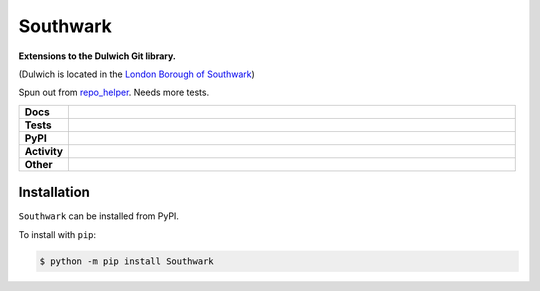 ##########
Southwark
##########

.. start short_desc

**Extensions to the Dulwich Git library.**

.. end short_desc

(Dulwich is located in the `London Borough of Southwark <https://en.wikipedia.org/wiki/London_Borough_of_Southwark>`_)

Spun out from `repo_helper <https://github.com/domdfcoding/repo_helper>`_. Needs more tests.

.. start shields

.. list-table::
	:stub-columns: 1
	:widths: 10 90

	* - Docs
	  - |docs| |docs_check|
	* - Tests
	  - |travis| |actions_windows| |actions_macos| |coveralls| |codefactor| |pre_commit_ci|
	* - PyPI
	  - |pypi-version| |supported-versions| |supported-implementations| |wheel|
	* - Activity
	  - |commits-latest| |commits-since| |maintained|
	* - Other
	  - |license| |language| |requires| |pre_commit|

.. |docs| image:: https://img.shields.io/readthedocs/southwark/latest?logo=read-the-docs
	:target: https://southwark.readthedocs.io/en/latest/?badge=latest
	:alt: Documentation Build Status

.. |docs_check| image:: https://github.com/domdfcoding/southwark/workflows/Docs%20Check/badge.svg
	:target: https://github.com/domdfcoding/southwark/actions?query=workflow%3A%22Docs+Check%22
	:alt: Docs Check Status

.. |travis| image:: https://github.com/domdfcoding/southwark/workflows/Linux%20Tests/badge.svg
	:target: https://github.com/domdfcoding/southwark/actions?query=workflow%3A%22Linux+Tests%22
	:alt: Linux Test Status

.. |actions_windows| image:: https://github.com/domdfcoding/southwark/workflows/Windows%20Tests/badge.svg
	:target: https://github.com/domdfcoding/southwark/actions?query=workflow%3A%22Windows+Tests%22
	:alt: Windows Test Status

.. |actions_macos| image:: https://github.com/domdfcoding/southwark/workflows/macOS%20Tests/badge.svg
	:target: https://github.com/domdfcoding/southwark/actions?query=workflow%3A%22macOS+Tests%22
	:alt: macOS Test Status

.. |requires| image:: https://requires.io/github/domdfcoding/southwark/requirements.svg?branch=master
	:target: https://requires.io/github/domdfcoding/southwark/requirements/?branch=master
	:alt: Requirements Status

.. |coveralls| image:: https://img.shields.io/coveralls/github/domdfcoding/southwark/master?logo=coveralls
	:target: https://coveralls.io/github/domdfcoding/southwark?branch=master
	:alt: Coverage

.. |codefactor| image:: https://img.shields.io/codefactor/grade/github/domdfcoding/southwark?logo=codefactor
	:target: https://www.codefactor.io/repository/github/domdfcoding/southwark
	:alt: CodeFactor Grade

.. |pypi-version| image:: https://img.shields.io/pypi/v/Southwark
	:target: https://pypi.org/project/Southwark/
	:alt: PyPI - Package Version

.. |supported-versions| image:: https://img.shields.io/pypi/pyversions/Southwark?logo=python&logoColor=white
	:target: https://pypi.org/project/Southwark/
	:alt: PyPI - Supported Python Versions

.. |supported-implementations| image:: https://img.shields.io/pypi/implementation/Southwark
	:target: https://pypi.org/project/Southwark/
	:alt: PyPI - Supported Implementations

.. |wheel| image:: https://img.shields.io/pypi/wheel/Southwark
	:target: https://pypi.org/project/Southwark/
	:alt: PyPI - Wheel

.. |license| image:: https://img.shields.io/github/license/domdfcoding/southwark
	:target: https://github.com/domdfcoding/southwark/blob/master/LICENSE
	:alt: License

.. |language| image:: https://img.shields.io/github/languages/top/domdfcoding/southwark
	:alt: GitHub top language

.. |commits-since| image:: https://img.shields.io/github/commits-since/domdfcoding/southwark/v0.5.2
	:target: https://github.com/domdfcoding/southwark/pulse
	:alt: GitHub commits since tagged version

.. |commits-latest| image:: https://img.shields.io/github/last-commit/domdfcoding/southwark
	:target: https://github.com/domdfcoding/southwark/commit/master
	:alt: GitHub last commit

.. |maintained| image:: https://img.shields.io/maintenance/yes/2020
	:alt: Maintenance

.. |pre_commit| image:: https://img.shields.io/badge/pre--commit-enabled-brightgreen?logo=pre-commit&logoColor=white
	:target: https://github.com/pre-commit/pre-commit
	:alt: pre-commit

.. |pre_commit_ci| image:: https://results.pre-commit.ci/badge/github/domdfcoding/southwark/master.svg
	:target: https://results.pre-commit.ci/latest/github/domdfcoding/southwark/master
	:alt: pre-commit.ci status

.. end shields

Installation
--------------

.. start installation

``Southwark`` can be installed from PyPI.

To install with ``pip``:

.. code-block:: bash

	$ python -m pip install Southwark

.. end installation

